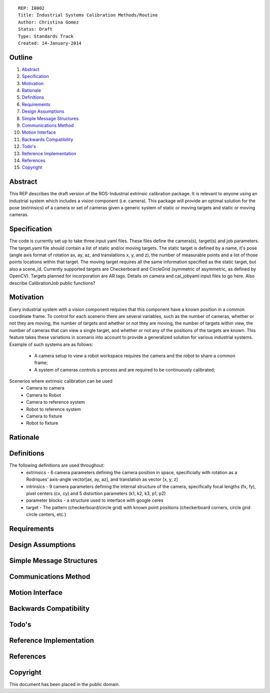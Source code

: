 ::
    
    REP: I0002
    Title: Industrial Systems Calibration Methods/Routine
    Author: Christina Gomez
    Status: Draft
    Type: Standards Track
    Created: 14-January-2014

Outline
=======

#. Abstract_
#. Specification_
#. Motivation_
#. Rationale_
#. Definitions_
#. Requirements_
#. `Design Assumptions`_
#. `Simple Message Structures`_
#. `Communications Method`_
#. `Motion Interface`_
#. `Backwards Compatibility`_
#. `Todo's`_
#. `Reference Implementation`_
#. References_
#. Copyright_


Abstract
========

This REP describes the draft version of the ROS-Industrial extrinsic calibration package.  It is relevant to anyone using an industrial system which includes a vision component (i.e. camera).  This package will provide an optimal solution for the pose (extrinsics) of a camera or set of cameras given a generic system of static or moving targets and static or moving cameras.

Specification
=========
The code is currently set up to take three input yaml files. These files define the camera(s), target(s) and job parameters.
The target.yaml file should contain a list of static and/or moving targets. The static target is defined by a name, it's pose (angle axis format of rotation ax, ay, az, and translations x, y, and z), the number of measurable points and a list of those points locations within that target. The moving target requires all the same information specified as the static target, but also a scene_id. Currently supported targets are Checkerboard and CircleGrid (symmetric of asymmetric, as defined by OpenCV). Targets planned for incorporation are AR tags. 
Details on camera and cal_jobyaml input files to go here.
Also describe CalibrationJob public functions?

Motivation
==========
Every industrial system with a vision component requires that this component have a known position in a common coordinate frame. To control for each scenerio there are several variables, such as the number of cameras, whether or not they are moving, the number of targets and whether or not they are moving, the number of targets within view, the number of cameras that can view a single target, and whether or not any of the positions of the targets are known. This feature takes these variations in scenario into account to provide a generalized solution for various industrial systems.
Example of such systems are as follows: 
 * A camera setup to view a robot workspace requires the camera and the robot to share a common frame; 
 * A system of cameras controls a process and are required to be continuously calibrated; 
 
Scenerios where extrinsic calibration can be used
 * Camera to camera
 * Camera to Robot
 * Camera to reference system
 * Robot to reference system
 * Camera to fixture
 * Robot to fixture

Rationale
==========

Definitions
=========
The following definitions are used throughout:
 * extrinsics - 6 camera parameters defining the camera position in space, specificially with rotation as a Rodriques’ axis-angle vector[ax, ay, az], and translation as vector [x, y, z]
 * intrinsics - 9 camera parameters defining the internal structure of the camera, specifically focal lengths (fx, fy), pixel centers (cx, cy) and 5 distortion parameters (k1, k2, k3, p1, p2)
 * parameter blocks - a structure used to interface with google ceres
 * target - The pattern (checkerboard/circle grid) with known point positions (checkerboard corners, circle grid circle centers, etc.)

Requirements
=========
 
Design Assumptions
========= 
 
Simple Message Structures
=========

Communications Method
========

Motion Interface
=========
 
Backwards Compatibility
=========

Todo's
=========
 
Reference Implementation
==========
 
References
==========
Copyright
=========

This document has been placed in the public domain.

 
..
   Local Variables:
   mode: indented-text
   indent-tabs-mode: nil
   sentence-end-double-space: t
   fill-column: 70
   coding: utf-8
   End:

